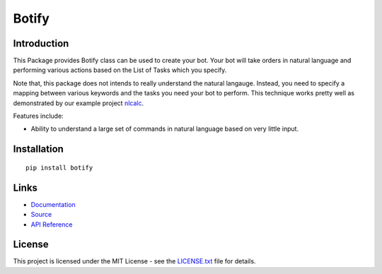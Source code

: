 ######################################################################################
Botify
######################################################################################

.. inclusion-marker-badges-start

.. image:: https://badge.fury.io/py/botify.svg
    :target: https://badge.fury.io/py/botify

.. image:: https://travis-ci.org/pri22296/botify.svg?branch=master
    :target: https://travis-ci.org/pri22296/botify

.. image:: https://api.codacy.com/project/badge/Grade/47e374815173493b82c4cc3a4a3b4194
    :target: https://www.codacy.com/app/pri22296/botify?utm_source=github.com&amp;utm_medium=referral&amp;utm_content=pri22296/botify&amp;utm_campaign=Badge_Grade

.. image:: https://landscape.io/github/pri22296/botify/master/landscape.svg?style=flat
    :target: https://landscape.io/github/pri22296/botify/master
    :alt: Code Health

.. image:: https://readthedocs.org/projects/botify/badge/?version=latest
    :alt: Documentation Status
    :target: http://botify.readthedocs.io/en/latest/?badge=latest

.. inclusion-marker-badges-end


.. inclusion-marker-introduction-start

**************************************************************************
Introduction
**************************************************************************

This Package provides Botify class can be used to create your bot.
Your bot will take orders in natural language and performing
various actions based on the List of Tasks which you specify.

Note that, this package does not intends to really understand the
natural langauge. Instead, you need to specify a mapping between
various keywords and the tasks you need your bot to perform. This
technique works pretty well as demonstrated by our example project
`nlcalc <https://github.com/pri22296/nlcalc>`_.

Features include:

* Ability to understand a large set of commands in natural language based on
  very little input.
  
  
.. inclusion-marker-introduction-end



.. inclusion-marker-install-start

**************************************************************************
Installation
**************************************************************************

::

    pip install botify


.. inclusion-marker-install-end


.. inclusion-marker-links-start

**************************************************************************
Links
**************************************************************************

* `Documentation <http://botify.readthedocs.io/en/latest/>`_

* `Source <https://github.com/pri22296/botify>`_

* `API Reference <http://botify.readthedocs.io/en/latest/source/botify.html#module-botify>`_


.. inclusion-marker-links-end


.. inclusion-marker-license-start

**************************************************************************
License
**************************************************************************

This project is licensed under the MIT License - see the `LICENSE.txt <https://github.com/pri22296/botify/blob/master/LICENSE.txt>`_ file for details.


.. inclusion-marker-license-end